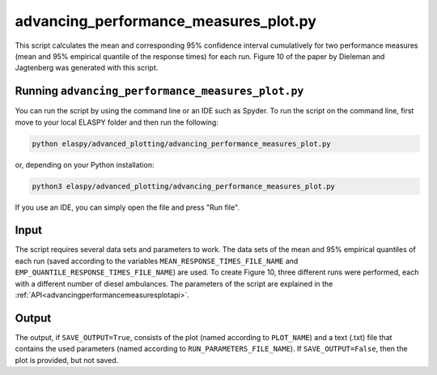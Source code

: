 advancing_performance_measures_plot.py
======================================

This script calculates the mean and corresponding 95% confidence interval cumulatively for two performance measures (mean and 95% empirical quantile of the response times) for each run. Figure 10 of the paper by Dieleman and Jagtenberg was generated with this script.

Running ``advancing_performance_measures_plot.py``
++++++++++++++++++++++++++++++++++++++++++++++++++

You can run the script by using the command line or an IDE such as Spyder. To run the script on the command line, first move to your local ELASPY folder and then run the following:

.. code-block:: shell

	python elaspy/advanced_plotting/advancing_performance_measures_plot.py

or, depending on your Python installation:

.. code-block:: shell

	python3 elaspy/advanced_plotting/advancing_performance_measures_plot.py

If you use an IDE, you can simply open the file and press "Run file".

Input
+++++
The script requires several data sets and parameters to work. The data sets of the mean and 95% empirical quantiles of each run (saved according to the variables ``MEAN_RESPONSE_TIMES_FILE_NAME`` and ``EMP_QUANTILE_RESPONSE_TIMES_FILE_NAME``) are used. To create Figure 10, three different runs were performed, each with a different number of diesel ambulances. The parameters of the script are explained in the :ref:`API<advancingperformancemeasuresplotapi>`.

Output
++++++
The output, if ``SAVE_OUTPUT=True``, consists of the plot (named according to ``PLOT_NAME``) and a text (.txt) file that contains the used parameters (named according to ``RUN_PARAMETERS_FILE_NAME``). If ``SAVE_OUTPUT=False``, then the plot is provided, but not saved.